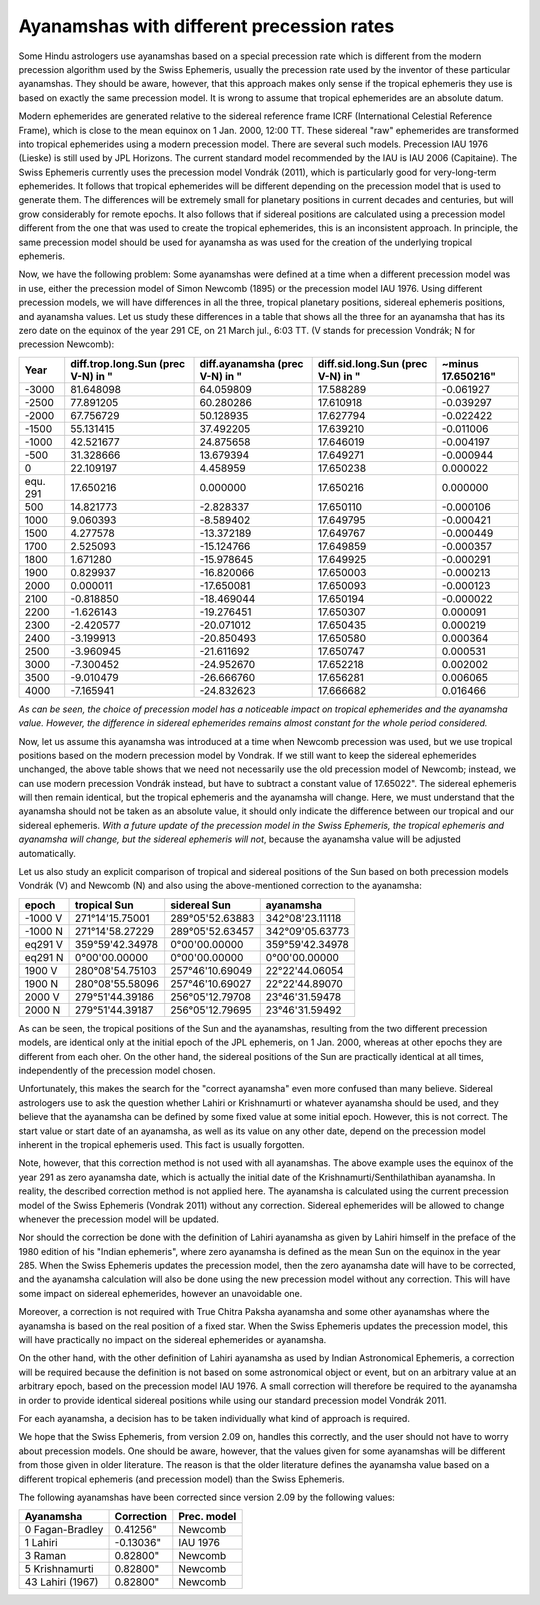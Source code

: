 ==========================================
Ayanamshas with different precession rates
==========================================

Some Hindu astrologers use ayanamshas based on a special precession rate which
is different from the modern precession algorithm used by the Swiss Ephemeris,
usually the precession rate used by the inventor of these particular
ayanamshas. They should be aware, however, that this approach makes only sense
if the tropical ephemeris they use is based on exactly the same precession
model. It is wrong to assume that tropical ephemerides are an absolute datum.

Modern ephemerides are generated relative to the sidereal reference frame ICRF
(International Celestial Reference Frame), which is close to the mean equinox
on 1 Jan. 2000, 12:00 TT. These sidereal "raw" ephemerides are transformed into
tropical ephemerides using a modern precession model. There are several such
models. Precession IAU 1976 (Lieske) is still used by JPL Horizons. The current
standard model recommended by the IAU is IAU 2006 (Capitaine). The Swiss
Ephemeris currently uses the precession model Vondrák (2011), which is
particularly good for very-long-term ephemerides. It follows that tropical
ephemerides will be different depending on the precession model that is used to
generate them. The differences will be extremely small for planetary positions
in current decades and centuries, but will grow considerably for remote epochs.
It also follows that if sidereal positions are calculated using a precession
model different from the one that was used to create the tropical ephemerides,
this is an inconsistent approach. In principle, the same precession model
should be used for ayanamsha as was used for the creation of the underlying
tropical ephemeris.

Now, we have the following problem: Some ayanamshas were defined at a time when
a different precession model was in use, either the precession model of Simon
Newcomb (1895) or the precession model IAU 1976. Using different precession
models, we will have differences in all the three, tropical planetary
positions, sidereal ephemeris positions, and ayanamsha values. Let us study
these differences in a table that shows all the three for an ayanamsha that has
its zero date on the equinox of the year 291 CE, on 21 March jul., 6:03 TT.
(V stands for precession Vondrák; N for precession Newcomb):

+-----------+-----------------------+-------------------+-----------------------+---------------+
| Year      | diff.trop.long.Sun    | diff.ayanamsha    | diff.sid.long.Sun     | ~minus        |
|           | (prec V-N) in "       | (prec V-N) in "   | (prec V-N) in "       | 17.650216"    |
+===========+=======================+===================+=======================+===============+
| -3000     | 81.648098             | 64.059809         | 17.588289             | -0.061927     |
+-----------+-----------------------+-------------------+-----------------------+---------------+
| -2500     | 77.891205             | 60.280286         | 17.610918             | -0.039297     |
+-----------+-----------------------+-------------------+-----------------------+---------------+
| -2000     | 67.756729             | 50.128935         | 17.627794             | -0.022422     |
+-----------+-----------------------+-------------------+-----------------------+---------------+
| -1500     | 55.131415             | 37.492205         | 17.639210             | -0.011006     |
+-----------+-----------------------+-------------------+-----------------------+---------------+
| -1000     | 42.521677             | 24.875658         | 17.646019             | -0.004197     |
+-----------+-----------------------+-------------------+-----------------------+---------------+
| -500      | 31.328666             | 13.679394         | 17.649271             | -0.000944     |
+-----------+-----------------------+-------------------+-----------------------+---------------+
| 0         | 22.109197             | 4.458959          | 17.650238             | 0.000022      |
+-----------+-----------------------+-------------------+-----------------------+---------------+
| equ. 291  | 17.650216             | 0.000000          | 17.650216             | 0.000000      |
+-----------+-----------------------+-------------------+-----------------------+---------------+
| 500       | 14.821773             | -2.828337         | 17.650110             | -0.000106     |
+-----------+-----------------------+-------------------+-----------------------+---------------+
| 1000      | 9.060393              | -8.589402         | 17.649795             | -0.000421     |
+-----------+-----------------------+-------------------+-----------------------+---------------+
| 1500      | 4.277578              | -13.372189        | 17.649767             | -0.000449     |
+-----------+-----------------------+-------------------+-----------------------+---------------+
| 1700      | 2.525093              | -15.124766        | 17.649859             | -0.000357     |
+-----------+-----------------------+-------------------+-----------------------+---------------+
| 1800      | 1.671280              | -15.978645        | 17.649925             | -0.000291     |
+-----------+-----------------------+-------------------+-----------------------+---------------+
| 1900      | 0.829937              | -16.820066        | 17.650003             | -0.000213     |
+-----------+-----------------------+-------------------+-----------------------+---------------+
| 2000      | 0.000011              | -17.650081        | 17.650093             | -0.000123     |
+-----------+-----------------------+-------------------+-----------------------+---------------+
| 2100      | -0.818850             | -18.469044        | 17.650194             | -0.000022     |
+-----------+-----------------------+-------------------+-----------------------+---------------+
| 2200      | -1.626143             | -19.276451        | 17.650307             | 0.000091      |
+-----------+-----------------------+-------------------+-----------------------+---------------+
| 2300      | -2.420577             | -20.071012        | 17.650435             | 0.000219      |
+-----------+-----------------------+-------------------+-----------------------+---------------+
| 2400      | -3.199913             | -20.850493        | 17.650580             | 0.000364      |
+-----------+-----------------------+-------------------+-----------------------+---------------+
| 2500      | -3.960945             | -21.611692        | 17.650747             | 0.000531      |
+-----------+-----------------------+-------------------+-----------------------+---------------+
| 3000      | -7.300452             | -24.952670        | 17.652218             | 0.002002      |
+-----------+-----------------------+-------------------+-----------------------+---------------+
| 3500      | -9.010479             | -26.666760        | 17.656281             | 0.006065      |
+-----------+-----------------------+-------------------+-----------------------+---------------+
| 4000      | -7.165941             | -24.832623        | 17.666682             | 0.016466      |
+-----------+-----------------------+-------------------+-----------------------+---------------+

*As can be seen, the choice of precession model has a noticeable impact on
tropical ephemerides and the ayanamsha value. However, the difference in
sidereal ephemerides remains almost constant for the whole period considered.*

Now, let us assume this ayanamsha was introduced at a time when Newcomb
precession was used, but we use tropical positions based on the modern
precession model by Vondrak. If we still want to keep the sidereal ephemerides
unchanged, the above table shows that we need not necessarily use the old
precession model of Newcomb; instead, we can use modern precession Vondrák
instead, but have to subtract a constant value of 17.65022". The sidereal
ephemeris will then remain identical, but the tropical ephemeris and the
ayanamsha will change. Here, we must understand that the ayanamsha should not
be taken as an absolute value, it should only indicate the difference between
our tropical and our sidereal ephemeris. *With a future update of the precession
model in the Swiss Ephemeris, the tropical ephemeris and ayanamsha will change,
but the sidereal ephemeris will not*, because the ayanamsha value will be
adjusted automatically.

Let us also study an explicit comparison of tropical and sidereal positions of
the Sun based on both precession models Vondrák (V) and Newcomb (N) and also
using the above-mentioned correction to the ayanamsha:

=========== =================== =================== ===============
epoch       tropical Sun        sidereal Sun        ayanamsha
=========== =================== =================== ===============
-1000 V     271°14'15.75001     289°05'52.63883     342°08'23.11118
-1000 N     271°14'58.27229     289°05'52.63457     342°09'05.63773
eq291 V     359°59'42.34978     0°00'00.00000       359°59'42.34978
eq291 N     0°00'00.00000       0°00'00.00000       0°00'00.00000
1900 V      280°08'54.75103     257°46'10.69049     22°22'44.06054
1900 N      280°08'55.58096     257°46'10.69027     22°22'44.89070
2000 V      279°51'44.39186     256°05'12.79708     23°46'31.59478
2000 N      279°51'44.39187     256°05'12.79695     23°46'31.59492
=========== =================== =================== ===============

As can be seen, the tropical positions of the Sun and the ayanamshas, resulting
from the two different precession models, are identical only at the initial
epoch of the JPL ephemeris, on 1 Jan. 2000, whereas at other epochs they are
different from each oher. On the other hand, the sidereal positions of the Sun
are practically identical at all times, independently of the precession model
chosen.

Unfortunately, this makes the search for the "correct ayanamsha" even more
confused than many believe. Sidereal astrologers use to ask the question
whether Lahiri or Krishnamurti or whatever ayanamsha should be used, and they
believe that the ayanamsha can be defined by some fixed value at some initial
epoch. However, this is not correct. The start value or start date of an
ayanamsha, as well as its value on any other date, depend on the precession
model inherent in the tropical ephemeris used. This fact is usually forgotten.

Note, however, that this correction method is not used with all ayanamshas. The
above example uses the equinox of the year 291 as zero ayanamsha date, which is
actually the initial date of the Krishnamurti/Senthilathiban ayanamsha. In
reality, the described correction method is not applied here. The ayanamsha is
calculated using the current precession model of the Swiss Ephemeris (Vondrak
2011) without any correction. Sidereal ephemerides will be allowed to change
whenever the precession model will be updated.

Nor should the correction be done with the definition of Lahiri ayanamsha as
given by Lahiri himself in the preface of the 1980 edition of his "Indian
ephemeris", where zero ayanamsha is defined as the mean Sun on the equinox in
the year 285. When the Swiss Ephemeris updates the precession model, then the
zero ayanamsha date will have to be corrected, and the ayanamsha calculation
will also be done using the new precession model without any correction. This
will have some impact on sidereal ephemerides, however an unavoidable one.

Moreover, a correction is not required with True Chitra Paksha ayanamsha and
some other ayanamshas where the ayanamsha is based on the real position of a
fixed star. When the Swiss Ephemeris updates the precession model, this will
have practically no impact on the sidereal ephemerides or ayanamsha.

On the other hand, with the other definition of Lahiri ayanamsha as used by
Indian Astronomical Ephemeris, a correction will be required because the
definition is not based on some astronomical object or event, but on an
arbitrary value at an arbitrary epoch, based on the precession model IAU 1976.
A small correction will therefore be required to the ayanamsha in order to
provide identical sidereal positions while using our standard precession model
Vondrák 2011.

For each ayanamsha, a decision has to be taken individually what kind of
approach is required.

We hope that the Swiss Ephemeris, from version 2.09 on, handles this correctly,
and the user should not have to worry about precession models. One should be
aware, however, that the values given for some ayanamshas will be different
from those given in older literature. The reason is that the older literature
defines the ayanamsha value based on a different tropical ephemeris (and
precession model) than the Swiss Ephemeris.

The following ayanamshas have been corrected since version 2.09 by the
following values:

=================== =========== ===========
Ayanamsha           Correction  Prec. model
=================== =========== ===========
0 Fagan-Bradley     0.41256"    Newcomb
1 Lahiri            -0.13036"   IAU 1976
3 Raman             0.82800"    Newcomb
5 Krishnamurti      0.82800"    Newcomb
43 Lahiri (1967)    0.82800"    Newcomb
=================== =========== ===========

..
